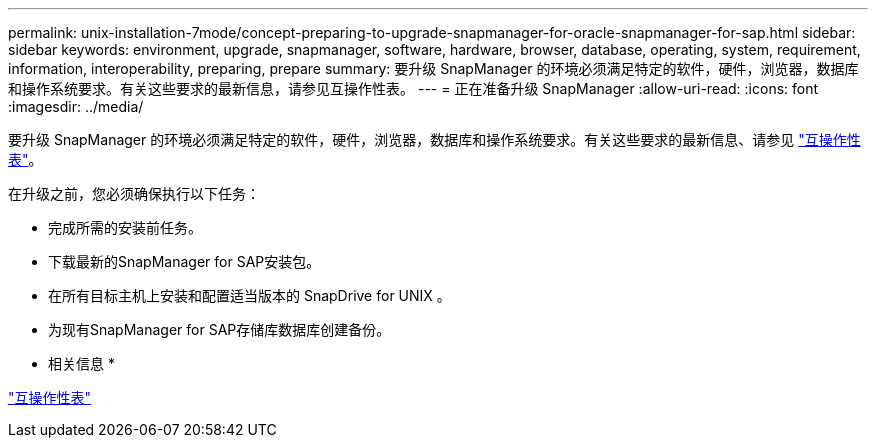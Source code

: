 ---
permalink: unix-installation-7mode/concept-preparing-to-upgrade-snapmanager-for-oracle-snapmanager-for-sap.html 
sidebar: sidebar 
keywords: environment, upgrade, snapmanager, software, hardware, browser, database, operating, system, requirement, information, interoperability, preparing, prepare 
summary: 要升级 SnapManager 的环境必须满足特定的软件，硬件，浏览器，数据库和操作系统要求。有关这些要求的最新信息，请参见互操作性表。 
---
= 正在准备升级 SnapManager
:allow-uri-read: 
:icons: font
:imagesdir: ../media/


[role="lead"]
要升级 SnapManager 的环境必须满足特定的软件，硬件，浏览器，数据库和操作系统要求。有关这些要求的最新信息、请参见 http://support.netapp.com/NOW/products/interoperability/["互操作性表"^]。

在升级之前，您必须确保执行以下任务：

* 完成所需的安装前任务。
* 下载最新的SnapManager for SAP安装包。
* 在所有目标主机上安装和配置适当版本的 SnapDrive for UNIX 。
* 为现有SnapManager for SAP存储库数据库创建备份。


* 相关信息 *

http://support.netapp.com/NOW/products/interoperability/["互操作性表"^]
